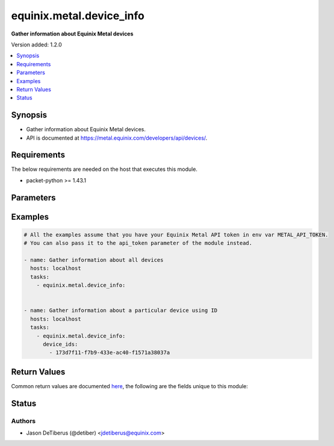 .. _equinix.metal.device_info_module:


*************************
equinix.metal.device_info
*************************

**Gather information about Equinix Metal devices**


Version added: 1.2.0

.. contents::
   :local:
   :depth: 1


Synopsis
--------
- Gather information about Equinix Metal devices.
- API is documented at https://metal.equinix.com/developers/api/devices/.



Requirements
------------
The below requirements are needed on the host that executes this module.

- packet-python >= 1.43.1


Parameters
----------

.. raw:: html

    <table  border=0 cellpadding=0 class="documentation-table">
        <tr>
            <th colspan="1">Parameter</th>
            <th>Choices/<font color="blue">Defaults</font></th>
            <th width="100%">Comments</th>
        </tr>
            <tr>
                <td colspan="1">
                    <div class="ansibleOptionAnchor" id="parameter-"></div>
                    <b>api_token</b>
                    <a class="ansibleOptionLink" href="#parameter-" title="Permalink to this option"></a>
                    <div style="font-size: small">
                        <span style="color: purple">string</span>
                         / <span style="color: red">required</span>
                    </div>
                </td>
                <td>
                </td>
                <td>
                        <div>The Equinix Metal API token to use</div>
                        <div>If not set, then the value of the METAL_API_TOKEN, PACKET_API_TOKEN, or PACKET_TOKEN environment variable is used.</div>
                        <div style="font-size: small; color: darkgreen"><br/>aliases: auth_token</div>
                </td>
            </tr>
            <tr>
                <td colspan="1">
                    <div class="ansibleOptionAnchor" id="parameter-"></div>
                    <b>device_ids</b>
                    <a class="ansibleOptionLink" href="#parameter-" title="Permalink to this option"></a>
                    <div style="font-size: small">
                        <span style="color: purple">list</span>
                         / <span style="color: purple">elements=string</span>
                    </div>
                </td>
                <td>
                </td>
                <td>
                        <div>One or more device ids.</div>
                </td>
            </tr>
            <tr>
                <td colspan="1">
                    <div class="ansibleOptionAnchor" id="parameter-"></div>
                    <b>hostnames</b>
                    <a class="ansibleOptionLink" href="#parameter-" title="Permalink to this option"></a>
                    <div style="font-size: small">
                        <span style="color: purple">list</span>
                         / <span style="color: purple">elements=string</span>
                    </div>
                </td>
                <td>
                </td>
                <td>
                        <div>One or more hostnames.</div>
                </td>
            </tr>
            <tr>
                <td colspan="1">
                    <div class="ansibleOptionAnchor" id="parameter-"></div>
                    <b>project_id</b>
                    <a class="ansibleOptionLink" href="#parameter-" title="Permalink to this option"></a>
                    <div style="font-size: small">
                        <span style="color: purple">string</span>
                         / <span style="color: red">required</span>
                    </div>
                </td>
                <td>
                </td>
                <td>
                        <div>Project ID.</div>
                </td>
            </tr>
    </table>
    <br/>




Examples
--------

.. code-block:: yaml

    # All the examples assume that you have your Equinix Metal API token in env var METAL_API_TOKEN.
    # You can also pass it to the api_token parameter of the module instead.

    - name: Gather information about all devices
      hosts: localhost
      tasks:
        - equinix.metal.device_info:


    - name: Gather information about a particular device using ID
      hosts: localhost
      tasks:
        - equinix.metal.device_info:
          device_ids:
            - 173d7f11-f7b9-433e-ac40-f1571a38037a



Return Values
-------------
Common return values are documented `here <https://docs.ansible.com/ansible/latest/reference_appendices/common_return_values.html#common-return-values>`_, the following are the fields unique to this module:

.. raw:: html

    <table border=0 cellpadding=0 class="documentation-table">
        <tr>
            <th colspan="1">Key</th>
            <th>Returned</th>
            <th width="100%">Description</th>
        </tr>
            <tr>
                <td colspan="1">
                    <div class="ansibleOptionAnchor" id="return-"></div>
                    <b>devices</b>
                    <a class="ansibleOptionLink" href="#return-" title="Permalink to this return value"></a>
                    <div style="font-size: small">
                      <span style="color: purple">list</span>
                    </div>
                </td>
                <td>always</td>
                <td>
                            <div>Information about each device that was found</div>
                    <br/>
                        <div style="font-size: smaller"><b>Sample:</b></div>
                        <div style="font-size: smaller; color: blue; word-wrap: break-word; word-break: break-all;">[{&quot;hostname&quot;: &quot;my-server.com&quot;, &quot;id&quot;: &quot;2a5122b9-c323-4d5c-b53c-9ad3f54273e7&quot;, &quot;public_ipv4&quot;: &quot;147.229.15.12&quot;, &quot;private-ipv4&quot;: &quot;10.0.15.12&quot;, &quot;tags&quot;: [], &quot;locked&quot;: false, &quot;state&quot;: &quot;provisioning&quot;, &quot;public_ipv6&quot;: &quot;&quot;2604:1380:2:5200::3&quot;}]</div>
                </td>
            </tr>
    </table>
    <br/><br/>


Status
------


Authors
~~~~~~~

- Jason DeTiberus (@detiber) <jdetiberus@equinix.com>
